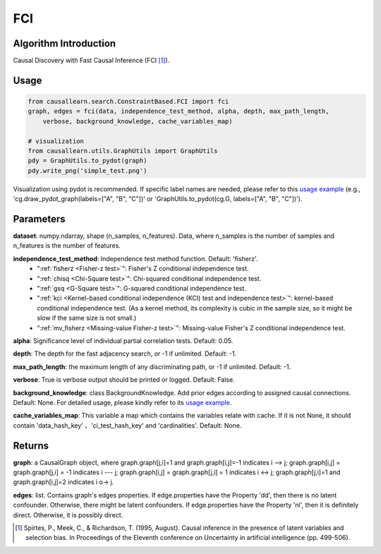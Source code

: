 .. _fci:

FCI
=====

Algorithm Introduction
--------------------------------------

Causal Discovery with Fast Causal Inference (FCI [1]_).


Usage
----------------------------
.. code-block:: python

    from causallearn.search.ConstraintBased.FCI import fci
    graph, edges = fci(data, independence_test_method, alpha, depth, max_path_length,
        verbose, background_knowledge, cache_variables_map)

    # visualization
    from causallearn.utils.GraphUtils import GraphUtils
    pdy = GraphUtils.to_pydot(graph)
    pdy.write_png('simple_test.png')

Visualization using pydot is recommended. If specific label names are needed, please refer to this `usage example <https://github.com/cmu-phil/causal-learn/blob/main/tests/TestGraphVisualization.py>`_ (e.g., 'cg.draw_pydot_graph(labels=["A", "B", "C"])' or 'GraphUtils.to_pydot(cg.G, labels=["A", "B", "C"])').


Parameters
-------------------
**dataset**: numpy.ndarray, shape (n_samples, n_features). Data, where n_samples is the number of samples
and n_features is the number of features.

**independence_test_method**: Independence test method function. Default: 'fisherz'.
       - ":ref:`fisherz <Fisher-z test>`": Fisher's Z conditional independence test.
       - ":ref:`chisq <Chi-Square test>`": Chi-squared conditional independence test.
       - ":ref:`gsq <G-Square test>`": G-squared conditional independence test.
       - ":ref:`kci <Kernel-based conditional independence (KCI) test and independence test>`": kernel-based conditional independence test. (As a kernel method, its complexity is cubic in the sample size, so it might be slow if the same size is not small.)
       - ":ref:`mv_fisherz <Missing-value Fisher-z test>`": Missing-value Fisher's Z conditional independence test.

**alpha**: Significance level of individual partial correlation tests. Default: 0.05.

**depth**: The depth for the fast adjacency search, or -1 if unlimited. Default: -1.

**max_path_length**: the maximum length of any discriminating path, or -1 if unlimited. Default: -1.

**verbose**: True is verbose output should be printed or logged. Default: False.

**background_knowledge**: class BackgroundKnowledge. Add prior edges according to assigned causal connections. Default: None.
For detailed usage, please kindly refer to its `usage example <https://github.com/cmu-phil/causal-learn/blob/main/tests/TestBackgroundKnowledge.py>`_.

**cache_variables_map**: This variable a map which contains the variables relate with cache. If it is not None, it should contain 'data_hash_key' 、'ci_test_hash_key' and 'cardinalities'. Default: None.


Returns
-------------------
**graph**: a CausalGraph object, where graph.graph[j,i]=1 and graph.graph[i,j]=-1 indicates  i --> j; graph.graph[i,j] = graph.graph[j,i] = -1 indicates i --- j; graph.graph[i,j] = graph.graph[j,i] = 1 indicates i <-> j; graph.graph[j,i]=1 and graph.graph[i,j]=2 indicates  i o-> j.

**edges**: list. Contains graph's edges properties. If edge.properties have the Property 'dd', then there is no latent confounder. Otherwise, there might be latent confounders. If edge.properties have the Property 'nl', then it is definitely direct. Otherwise, it is possibly direct.


.. [1] Spirtes, P., Meek, C., & Richardson, T. (1995, August). Causal inference in the presence of latent variables and selection bias. In Proceedings of the Eleventh conference on Uncertainty in artificial intelligence (pp. 499-506).
